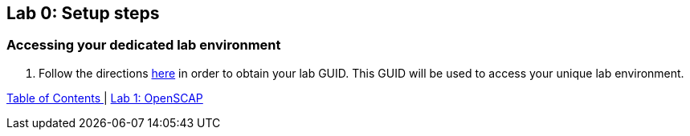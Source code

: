== Lab 0: Setup steps

=== Accessing your dedicated lab environment

. Follow the directions  https://github.com/RedHatDemos/SecurityDemos/blob/master/RHELSecurityLabSummit/documentation/guidgrabber.adoc[here^] in order to obtain your lab GUID. This GUID will be used to access your unique lab environment.



link:README.adoc#table-of-contents[ Table of Contents ] | link:lab1_OpenSCAP.adoc[Lab 1: OpenSCAP]
